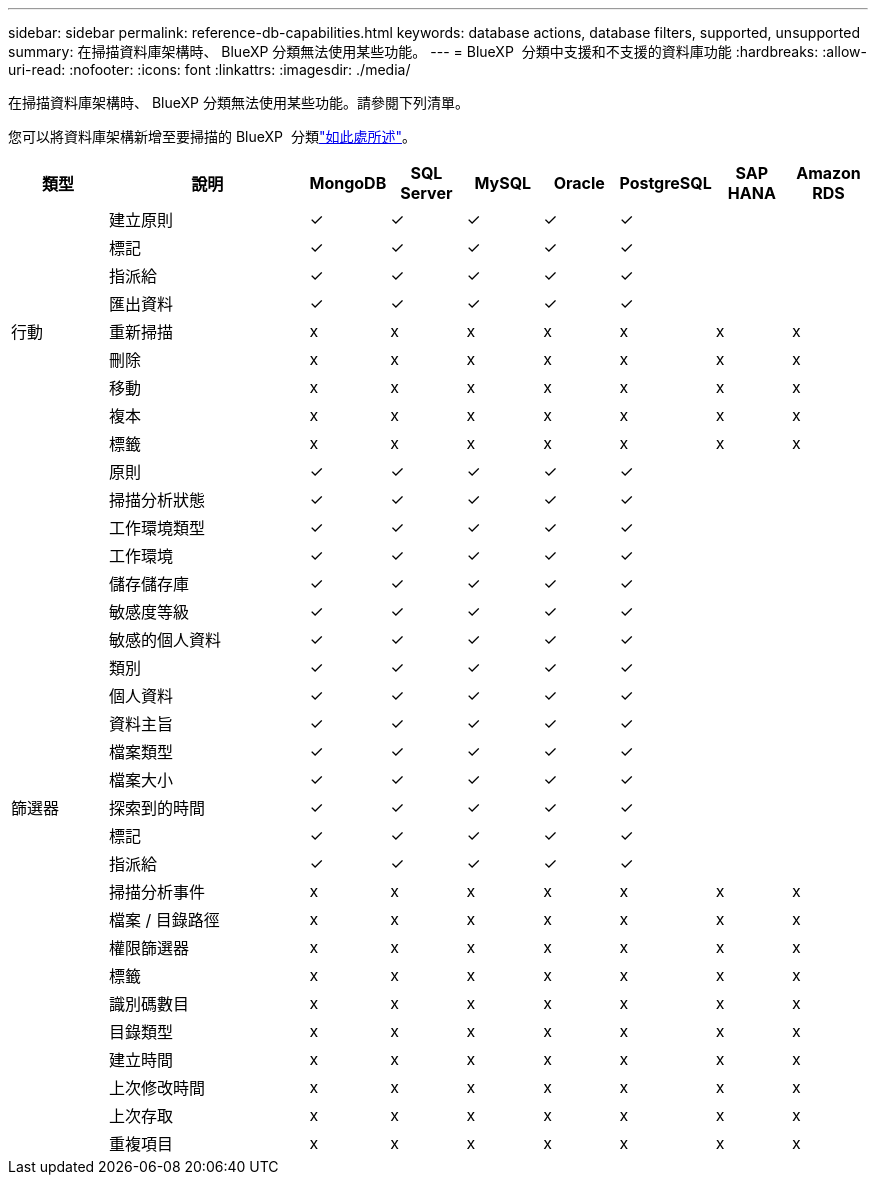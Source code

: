 ---
sidebar: sidebar 
permalink: reference-db-capabilities.html 
keywords: database actions, database filters, supported, unsupported 
summary: 在掃描資料庫架構時、 BlueXP 分類無法使用某些功能。 
---
= BlueXP  分類中支援和不支援的資料庫功能
:hardbreaks:
:allow-uri-read: 
:nofooter: 
:icons: font
:linkattrs: 
:imagesdir: ./media/


[role="lead"]
在掃描資料庫架構時、 BlueXP 分類無法使用某些功能。請參閱下列清單。

您可以將資料庫架構新增至要掃描的 BlueXP  分類link:task-scanning-databases.html["如此處所述"^]。

[cols="12,25,9,9,9,9,9,9,9"]
|===
| 類型 | 說明 | MongoDB | SQL Server | MySQL | Oracle | PostgreSQL | SAP HANA | Amazon RDS 


.9+| 行動 | 建立原則 | ✓ | ✓ | ✓ | ✓ | ✓ |  |  


| 標記 | ✓ | ✓ | ✓ | ✓ | ✓ |  |  


| 指派給 | ✓ | ✓ | ✓ | ✓ | ✓ |  |  


| 匯出資料 | ✓ | ✓ | ✓ | ✓ | ✓ |  |  


| 重新掃描 | x | x | x | x | x | x | x 


| 刪除 | x | x | x | x | x | x | x 


| 移動 | x | x | x | x | x | x | x 


| 複本 | x | x | x | x | x | x | x 


| 標籤 | x | x | x | x | x | x | x 


.25+| 篩選器 | 原則 | ✓ | ✓ | ✓ | ✓ | ✓ |  |  


| 掃描分析狀態 | ✓ | ✓ | ✓ | ✓ | ✓ |  |  


| 工作環境類型 | ✓ | ✓ | ✓ | ✓ | ✓ |  |  


| 工作環境 | ✓ | ✓ | ✓ | ✓ | ✓ |  |  


| 儲存儲存庫 | ✓ | ✓ | ✓ | ✓ | ✓ |  |  


| 敏感度等級 | ✓ | ✓ | ✓ | ✓ | ✓ |  |  


| 敏感的個人資料 | ✓ | ✓ | ✓ | ✓ | ✓ |  |  


| 類別 | ✓ | ✓ | ✓ | ✓ | ✓ |  |  


| 個人資料 | ✓ | ✓ | ✓ | ✓ | ✓ |  |  


| 資料主旨 | ✓ | ✓ | ✓ | ✓ | ✓ |  |  


| 檔案類型 | ✓ | ✓ | ✓ | ✓ | ✓ |  |  


| 檔案大小 | ✓ | ✓ | ✓ | ✓ | ✓ |  |  


| 探索到的時間 | ✓ | ✓ | ✓ | ✓ | ✓ |  |  


| 標記 | ✓ | ✓ | ✓ | ✓ | ✓ |  |  


| 指派給 | ✓ | ✓ | ✓ | ✓ | ✓ |  |  


| 掃描分析事件 | x | x | x | x | x | x | x 


| 檔案 / 目錄路徑 | x | x | x | x | x | x | x 


| 權限篩選器 | x | x | x | x | x | x | x 


| 標籤 | x | x | x | x | x | x | x 


| 識別碼數目 | x | x | x | x | x | x | x 


| 目錄類型 | x | x | x | x | x | x | x 


| 建立時間 | x | x | x | x | x | x | x 


| 上次修改時間 | x | x | x | x | x | x | x 


| 上次存取 | x | x | x | x | x | x | x 


| 重複項目 | x | x | x | x | x | x | x 
|===